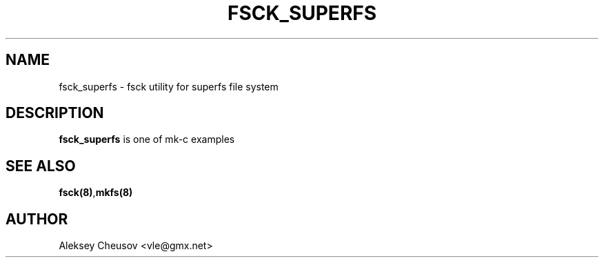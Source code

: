 .\"	$NetBSD$
.\"
.\" Copyright (c) 2010 by Aleksey Cheusov (vle@gmx.net)
.\" Absolutely no warranty.
.\"
.TH FSCK_SUPERFS 8 "Jul 23, 2010"
.SH NAME
fsck_superfs \- fsck utility for superfs file system
.SH DESCRIPTION
.B fsck_superfs
is one of mk-c examples
.SH SEE ALSO
.BR fsck(8) , mkfs(8)
.SH AUTHOR
Aleksey Cheusov <vle@gmx.net>
